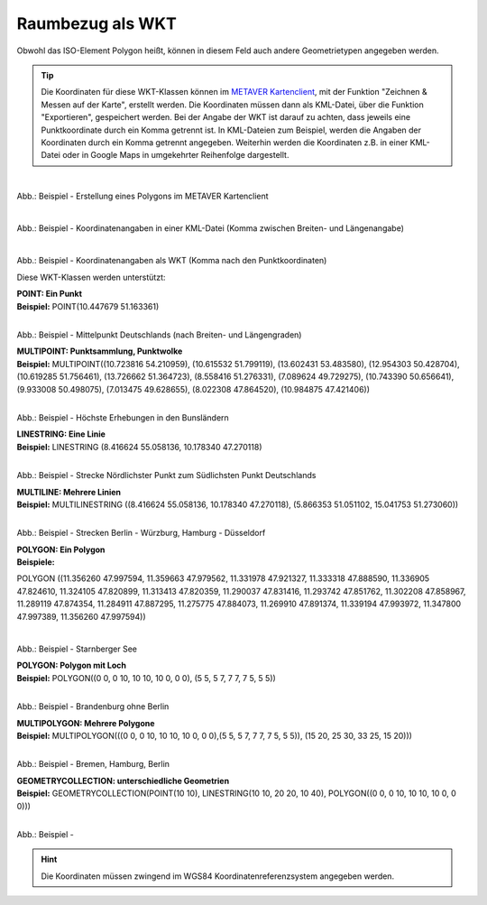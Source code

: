 

Raumbezug als WKT
=================

Obwohl das ISO-Element Polygon heißt, können in diesem Feld auch andere Geometrietypen angegeben werden.

.. tip:: Die Koordinaten für diese WKT-Klassen können im `METAVER Kartenclient <https://www.metaver.de/kartendienste;jsessionid=4E59B98F4D03F8E421F336E4426B30EE?lang=de&topic=themen&bgLayer=sgx_geodatenzentrum_de_web_light_grau_EU_EPSG_25832_TOPPLUS&E=583462.99&N=5550415.02&zoom=5&layers=20850f0888de4fe4a8063ac3e9eb69fe>`_, mit der Funktion "Zeichnen & Messen auf der Karte", erstellt werden. Die Koordinaten müssen dann als KML-Datei, über die Funktion "Exportieren", gespeichert werden. Bei der Angabe der WKT ist darauf zu achten, dass jeweils eine Punktkoordinate durch ein Komma getrennt ist. In KML-Dateien zum Beispiel, werden die Angaben der Koordinaten durch ein Komma getrennt angegeben. Weiterhin werden die Koordinaten z.B. in einer KML-Datei oder in Google Maps in umgekehrter Reihenfolge dargestellt.

.. figure:: ../../../img/ige/erfassung/ige_metadaten/abschnitt-06_raumbezug/wkt/metaver_kartenclient.png
   :align: left
   :scale: 50
   :figwidth: 100%

Abb.: Beispiel - Erstellung eines Polygons im METAVER Kartenclient


.. figure:: ../../../img/ige/erfassung/ige_metadaten/abschnitt-06_raumbezug/wkt/beispiel_kml-koordinaten.png
   :align: left
   :scale: 50
   :figwidth: 100%

Abb.: Beispiel - Koordinatenangaben in einer KML-Datei (Komma zwischen Breiten- und Längenangabe)


.. figure:: ../../../img/ige/erfassung/ige_metadaten/abschnitt-06_raumbezug/wkt/beispiel_wkt-koordinaten.png
   :align: left
   :scale: 50
   :figwidth: 100%

Abb.: Beispiel - Koordinatenangaben als WKT (Komma nach den Punktkoordinaten)


Diese WKT-Klassen werden unterstützt:

| **POINT: Ein Punkt**
| **Beispiel:** POINT(10.447679 51.163361)

.. figure:: ../../../img/ige/erfassung/ige_metadaten/abschnitt-06_raumbezug/wkt/beispiel_deutschland-mitte.png
   :align: left
   :scale: 50
   :figwidth: 100%

Abb.: Beispiel - Mittelpunkt Deutschlands (nach Breiten- und Längengraden)


| **MULTIPOINT: Punktsammlung, Punktwolke**
| **Beispiel:** MULTIPOINT((10.723816 54.210959), (10.615532 51.799119), (13.602431 53.483580), (12.954303 50.428704), (10.619285 51.756461), (13.726662 51.364723), (8.558416 51.276331), (7.089624 49.729275), (10.743390 50.656641), (9.933008 50.498075), (7.013475 49.628655), (8.022308 47.864520), (10.984875 47.421406))

.. figure:: ../../../img/ige/erfassung/ige_metadaten/abschnitt-06_raumbezug/wkt/beispiel_erhebungen.png
   :align: left
   :scale: 50
   :figwidth: 100%

Abb.: Beispiel - Höchste Erhebungen in den Bunsländern


| **LINESTRING: Eine Linie**
| **Beispiel:** LINESTRING (8.416624 55.058136, 10.178340 47.270118)

.. figure:: ../../../img/ige/erfassung/ige_metadaten/abschnitt-06_raumbezug/wkt/beispiel_strecke_nord-sued.png
   :align: left
   :scale: 50
   :figwidth: 100%

Abb.: Beispiel - Strecke Nördlichster Punkt zum Südlichsten Punkt Deutschlands


| **MULTILINE: Mehrere Linien**
| **Beispiel:** MULTILINESTRING ((8.416624 55.058136, 10.178340 47.270118), (5.866353 51.051102, 15.041753 51.273060))

.. figure:: ../../../img/ige/erfassung/ige_metadaten/abschnitt-06_raumbezug/wkt/beispiel_nosw.png
   :align: left
   :scale: 50
   :figwidth: 100%

Abb.: Beispiel - Strecken Berlin - Würzburg, Hamburg - Düsseldorf


| **POLYGON: Ein Polygon**
| **Beispiele:** 

POLYGON ((11.356260 47.997594, 11.359663 47.979562, 11.331978 47.921327, 11.333318 47.888590, 11.336905 47.824610, 11.324105 47.820899, 11.313413 47.820359, 11.290037 47.831416, 11.293742 47.851762, 11.302208 47.858967, 11.289119 47.874354, 11.284911 47.887295, 11.275775 47.884073, 11.269910 47.891374, 11.339194 47.993972, 11.347800 47.997389, 11.356260 47.997594))

.. figure:: ../../../img/ige/erfassung/ige_metadaten/abschnitt-06_raumbezug/wkt/beispiel_starnberger-see.png
   :align: left
   :scale: 50
   :figwidth: 100%

Abb.: Beispiel - Starnberger See


| **POLYGON: Polygon mit Loch**
| **Beispiel:** POLYGON((0 0, 0 10, 10 10, 10 0, 0 0), (5 5, 5 7, 7 7, 7 5, 5 5))

.. figure:: ../../../img/ige/erfassung/ige_metadaten/abschnitt-06_raumbezug/wkt/beispiel_brandenburg.png
   :align: left
   :scale: 50
   :figwidth: 100%

Abb.: Beispiel - Brandenburg ohne Berlin


| **MULTIPOLYGON: Mehrere Polygone**
| **Beispiel:** MULTIPOLYGON(((0 0, 0 10, 10 10, 10 0, 0 0),(5 5, 5 7, 7 7, 7 5, 5 5)), (15 20, 25 30, 33 25, 15 20)))

.. figure:: ../../../img/ige/erfassung/ige_metadaten/abschnitt-06_raumbezug/wkt/beispiel_.png
   :align: left
   :scale: 50
   :figwidth: 100%

Abb.: Beispiel - Bremen, Hamburg, Berlin


| **GEOMETRYCOLLECTION: unterschiedliche Geometrien**
| **Beispiel:** GEOMETRYCOLLECTION(POINT(10 10), LINESTRING(10 10, 20 20, 10 40), POLYGON((0 0, 0 10, 10 10, 10 0, 0 0)))

.. figure:: ../../../img/ige/erfassung/ige_metadaten/abschnitt-06_raumbezug/wkt/beispiel_.png
   :align: left
   :scale: 50
   :figwidth: 100%

Abb.: Beispiel - 


.. hint:: Die Koordinaten müssen zwingend im WGS84 Koordinatenreferenzsystem angegeben werden.